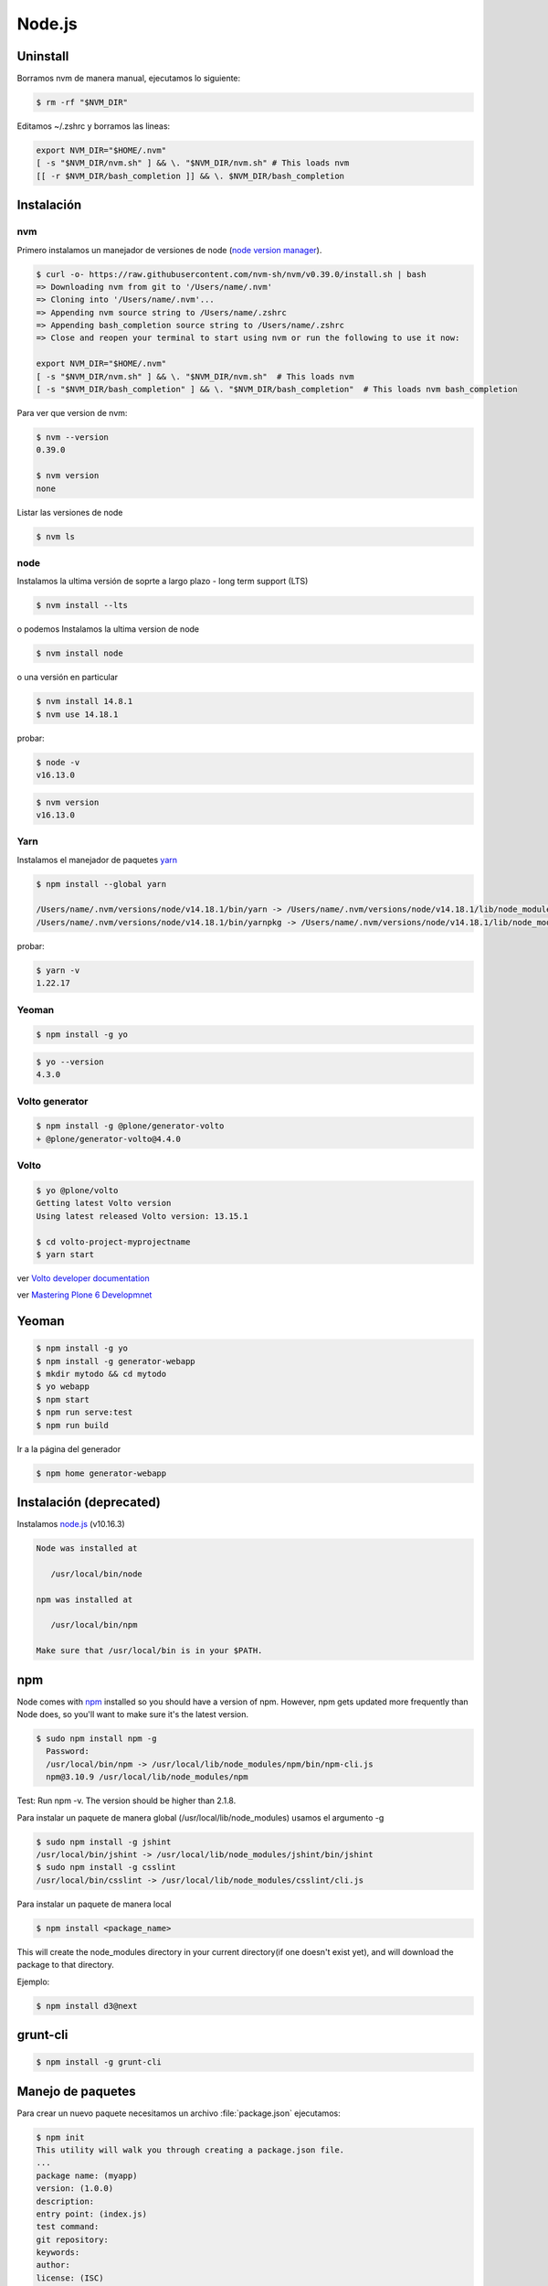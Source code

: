 Node.js
=======


Uninstall
---------

Borramos nvm de manera manual, ejecutamos lo siguiente:

.. code-block:: shell

    $ rm -rf "$NVM_DIR"

Editamos ~/.zshrc y borramos las lineas:

.. code-block:: shell

    export NVM_DIR="$HOME/.nvm"
    [ -s "$NVM_DIR/nvm.sh" ] && \. "$NVM_DIR/nvm.sh" # This loads nvm
    [[ -r $NVM_DIR/bash_completion ]] && \. $NVM_DIR/bash_completion

Instalación
-----------

nvm
~~~

Primero instalamos un manejador de versiones de node (`node version manager <https://github.com/nvm-sh/nvm>`_).

.. code-block:: shell

    $ curl -o- https://raw.githubusercontent.com/nvm-sh/nvm/v0.39.0/install.sh | bash
    => Downloading nvm from git to '/Users/name/.nvm'
    => Cloning into '/Users/name/.nvm'...
    => Appending nvm source string to /Users/name/.zshrc
    => Appending bash_completion source string to /Users/name/.zshrc
    => Close and reopen your terminal to start using nvm or run the following to use it now:

    export NVM_DIR="$HOME/.nvm"
    [ -s "$NVM_DIR/nvm.sh" ] && \. "$NVM_DIR/nvm.sh"  # This loads nvm
    [ -s "$NVM_DIR/bash_completion" ] && \. "$NVM_DIR/bash_completion"  # This loads nvm bash_completion


Para ver que version de nvm:

.. code-block:: shell

    $ nvm --version
    0.39.0

    $ nvm version
    none

Listar las versiones de node

.. code-block:: shell

    $ nvm ls

node
~~~~

Instalamos la ultima versión de soprte a largo plazo - long term support (LTS)

.. code-block:: shell

    $ nvm install --lts


o podemos Instalamos la ultima version de node

.. code-block:: shell

    $ nvm install node

o una versión en particular

.. code-block:: shell

    $ nvm install 14.8.1
    $ nvm use 14.18.1

probar:

.. code-block:: shell

    $ node -v
    v16.13.0

.. code-block:: shell

    $ nvm version
    v16.13.0


Yarn
~~~~

Instalamos el manejador de paquetes  `yarn <https://yarnpkg.com/>`_

.. code-block:: shell

    $ npm install --global yarn

    /Users/name/.nvm/versions/node/v14.18.1/bin/yarn -> /Users/name/.nvm/versions/node/v14.18.1/lib/node_modules/yarn/bin/yarn.js
    /Users/name/.nvm/versions/node/v14.18.1/bin/yarnpkg -> /Users/name/.nvm/versions/node/v14.18.1/lib/node_modules/yarn/bin/yarn.js


probar:

.. code-block:: shell

    $ yarn -v
    1.22.17

Yeoman
~~~~~~

.. code-block:: shell

    $ npm install -g yo


.. code-block:: shell

    $ yo --version
    4.3.0

Volto generator
~~~~~~~~~~~~~~~

.. code-block:: shell

    $ npm install -g @plone/generator-volto
    + @plone/generator-volto@4.4.0


Volto
~~~~~

.. code-block:: shell

    $ yo @plone/volto
    Getting latest Volto version
    Using latest released Volto version: 13.15.1

    $ cd volto-project-myprojectname
    $ yarn start


ver `Volto developer documentation <https://docs.voltocms.com/getting-started/install/>`_

ver `Mastering Plone 6 Developmnet <https://training.plone.org/5/mastering-plone/installation.html#installing-plone-frontend>`_



Yeoman
------

.. code-block:: shell

    $ npm install -g yo
    $ npm install -g generator-webapp
    $ mkdir mytodo && cd mytodo
    $ yo webapp
    $ npm start
    $ npm run serve:test
    $ npm run build


Ir a la página del generador

.. code-block:: shell

    $ npm home generator-webapp


Instalación (deprecated)
------------------------

Instalamos `node.js <http://nodejs.org/>`_ (v10.16.3)

.. code-block:: console

    Node was installed at

       /usr/local/bin/node

    npm was installed at

       /usr/local/bin/npm

    Make sure that /usr/local/bin is in your $PATH.

npm
---

Node comes with `npm <https://www.npmjs.com/>`_ installed so you should have a version of npm. However, npm gets updated more frequently than Node does, so you'll want to make sure it's the latest version.

.. code-block:: console

    $ sudo npm install npm -g
      Password:
      /usr/local/bin/npm -> /usr/local/lib/node_modules/npm/bin/npm-cli.js
      npm@3.10.9 /usr/local/lib/node_modules/npm

Test: Run npm -v. The version should be higher than 2.1.8.


Para instalar un paquete de manera global (/usr/local/lib/node_modules) usamos el argumento  -g

.. code-block:: console

    $ sudo npm install -g jshint
    /usr/local/bin/jshint -> /usr/local/lib/node_modules/jshint/bin/jshint
    $ sudo npm install -g csslint
    /usr/local/bin/csslint -> /usr/local/lib/node_modules/csslint/cli.js


Para instalar un paquete de manera local

.. code-block:: console

    $ npm install <package_name>

This will create the node_modules directory in your current directory(if one doesn't exist yet), and will download the package to that directory.

Ejemplo:

.. code-block:: console

    $ npm install d3@next

grunt-cli
---------

.. code-block:: console

    $ npm install -g grunt-cli


Manejo de paquetes
------------------

Para crear un nuevo paquete necesitamos un archivo :file:`package.json` ejecutamos:


.. code-block:: console

    $ npm init
    This utility will walk you through creating a package.json file.
    ...
    package name: (myapp)
    version: (1.0.0)
    description:
    entry point: (index.js)
    test command:
    git repository:
    keywords:
    author:
    license: (ISC)
    About to write to /Users/gil/projects/javascript/myapp/package.json:

    {
      "name": "myapp",
      "version": "1.0.0",
      "description": "",
      "main": "index.js",
      "scripts": {
        "test": "echo \"Error: no test specified\" && exit 1"
      },
      "author": "",
      "license": "ISC"
    }


    Is this ok? (yes)

para instalar un paquete y agregarlo al archivo package.json ejecutamos:

.. code-block:: console

    $ npm install <pkg> --save

para paquetes que solo se usaran para desarrollo se usara --save-dev

.. code-block:: console

    $ npm install <pkg> --save-dev

Si tenemos un archivo package.json y queremos instalar sus dependencias ejecutamos:

.. code-block:: console

    $ npm install

`How to install Node.js <https://nodejs.dev/learn/how-to-install-nodejs>`_

`Creating Node.js modules <https://docs.npmjs.com/getting-started/creating-node-modules>`_

`Setting up a Node development environment <https://developer.mozilla.org/en-US/docs/Learn/Server-side/Express_Nodejs/development_environment>`_

